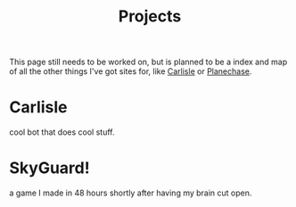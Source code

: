 #+Title: Projects

This page still needs to be worked on,
but is planned to be a index and map of all the other things I've got sites for,
like [[https://carlisle-bot.com][Carlisle]] or [[https://qanazoga.github.io/planechase][Planechase]].

* Carlisle
  cool bot that does cool stuff.

* SkyGuard!
  a game I made in 48 hours shortly after having my brain cut open.

